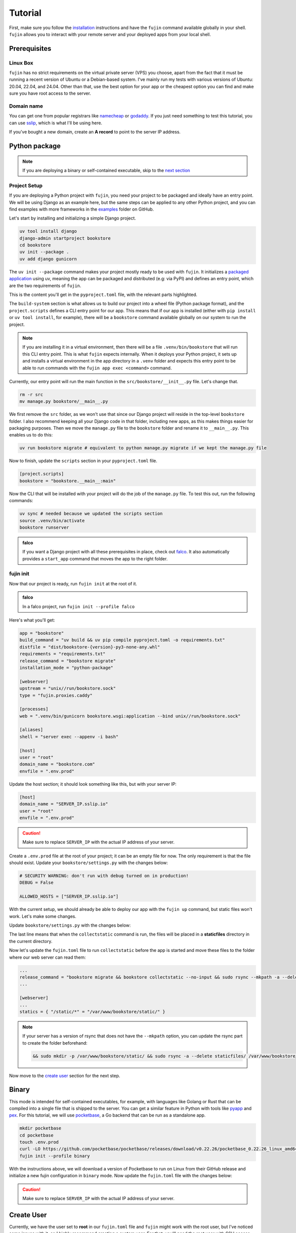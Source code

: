 Tutorial
========

First, make sure you follow the `installation </installation.html>`_ instructions and have the ``fujin`` command available globally in your shell.
``fujin`` allows you to interact with your remote server and your deployed apps from your local shell.

Prerequisites
-------------

Linux Box
*********

``fujin`` has no strict requirements on the virtual private server (VPS) you choose, apart from the fact that it must be running a recent version of Ubuntu or a Debian-based system.
I've mainly run my tests with various versions of Ubuntu: 20.04, 22.04, and 24.04. Other than that, use the best option for your app or the cheapest option you can find and make sure you 
have root access to the server.

Domain name
***********

You can get one from popular registrars like `namecheap <https://www.namecheap.com/>`_ or `godaddy <https://www.godaddy.com>`_. If you just need something to test this tutorial, you can use
`sslip <https://sslip.io/>`_, which is what I'll be using here.

If you've bought a new domain, create an **A record** to point to the server IP address.

Python package
--------------

.. note::

    If you are deploying a binary or self-contained executable, skip to the `next section </tutorial.html#binary>`_

Project Setup
*************

If you are deploying a Python project with ``fujin``, you need your project to be packaged and ideally have an entry point. We will be using Django as an example here, but the same steps
can be applied to any other Python project, and you can find examples with more frameworks in the `examples <https://github.com/falcopackages/fujin/tree/main/examples/>`_ folder on GitHub.

Let's start by installing and initializing a simple Django project.

.. code-block:: shell

    uv tool install django
    django-admin startproject bookstore
    cd bookstore
    uv init --package .
    uv add django gunicorn

The ``uv init --package`` command makes your project mostly ready to be used with ``fujin``. It initializes a `packaged application <https://docs.astral.sh/uv/concepts/projects/#packaged-applications>`_ using uv,
meaning the app can be packaged and distributed (e.g: via PyPI) and defines an entry point, which are the two requirements of ``fujin``.

This is the content you'll get in the ``pyproject.toml`` file, with the relevant parts highlighted.

.. code-block:: toml
    :linenos:
    :emphasize-lines: 15-16,18-20

    [project]
    name = "bookstore"
    version = "0.1.0"
    description = "Add your description here"
    readme = "README.md"
    authors = [
        { name = "Tobi", email = "tobidegnon@proton.me" }
    ]
    requires-python = ">=3.12"
    dependencies = [
        "django>=5.1.3",
        "gunicorn>=23.0.0",
    ]

    [project.scripts]
    bookstore = "bookstore:main"

    [build-system]
    requires = ["hatchling"]
    build-backend = "hatchling.build"

The ``build-system`` section is what allows us to build our project into a wheel file (Python package format), and the ``project.scripts`` defines a CLI entry point for our app.
This means that if our app is installed (either with ``pip install`` or ``uv tool install``, for example), there will be a ``bookstore`` command available globally on our system to run the project.

.. note::

    If you are installing it in a virtual environment, then there will be a file ``.venv/bin/bookstore`` that will run this CLI entry point. This is what ``fujin`` expects internally.
    When it deploys your Python project, it sets up and installs a virtual environment in the app directory in a ``.venv`` folder and expects this entry point to be able to run
    commands with the ``fujin app exec <command>`` command.

Currently, our entry point will run the main function in the ``src/bookstore/__init__.py`` file. Let's change that.

.. code-block:: shell

    rm -r src
    mv manage.py bookstore/__main__.py

We first remove the ``src`` folder, as we won't use that since our Django project will reside in the top-level ``bookstore`` folder. I also recommend keeping all
your Django code in that folder, including new apps, as this makes things easier for packaging purposes.
Then we move the ``manage.py`` file to the ``bookstore`` folder and rename it to ``__main__.py``. This enables us to do this:

.. code-block:: shell

    uv run bookstore migrate # equivalent to python manage.py migrate if we kept the manage.py file

Now to finish, update the ``scripts`` section in your ``pyproject.toml`` file.

.. code-block:: toml

    [project.scripts]
    bookstore = "bookstore.__main__:main"

Now the CLI that will be installed with your project will do the job of the ``manage.py`` file. To test this out, run the following commands:

.. code-block:: shell

    uv sync # needed because we updated the scripts section
    source .venv/bin/activate
    bookstore runserver


.. admonition:: falco
    :class: tip dropdown

    If you want a Django project with all these prerequisites in place, check out `falco <https://github.com/falcopackages/falco-cli>`_.
    It also automatically provides a ``start_app`` command that moves the app to the right folder.

fujin init
**********

Now that our project is ready, run ``fujin init`` at the root of it.

.. admonition:: falco
    :class: tip dropdown

    In a falco project, run ``fujin init --profile falco``

Here's what you'll get:

.. code-block:: toml

    app = "bookstore"
    build_command = "uv build && uv pip compile pyproject.toml -o requirements.txt"
    distfile = "dist/bookstore-{version}-py3-none-any.whl"
    requirements = "requirements.txt"
    release_command = "bookstore migrate"
    installation_mode = "python-package"

    [webserver]
    upstream = "unix//run/bookstore.sock"
    type = "fujin.proxies.caddy"

    [processes]
    web = ".venv/bin/gunicorn bookstore.wsgi:application --bind unix//run/bookstore.sock"

    [aliases]
    shell = "server exec --appenv -i bash"

    [host]
    user = "root"
    domain_name = "bookstore.com"
    envfile = ".env.prod"

Update the host section; it should look something like this, but with your server IP:

.. code-block:: toml

    [host]
    domain_name = "SERVER_IP.sslip.io"
    user = "root"
    envfile = ".env.prod"

.. caution::
    
    Make sure to replace ``SERVER_IP`` with the actual IP address of your server.

Create a ``.env.prod`` file at the root of your project; it can be an empty file for now. The only requirement is that the file should exist.
Update your ``bookstore/settings.py`` with the changes below:

.. code-block:: python

    # SECURITY WARNING: don't run with debug turned on in production!
    DEBUG = False

    ALLOWED_HOSTS = ["SERVER_IP.sslip.io"]

With the current setup, we should already be able to deploy our app with the ``fujin up`` command, but static files won't work. Let's make some changes.

Update ``bookstore/settings.py`` with the changes below:

.. code-block:: python
    :linenos:
    :lineno-start: 118
    :emphasize-lines: 119

    STATIC_URL = "static/"
    STATIC_ROOT = "./staticfiles"

The last line means that when the ``collectstatic`` command is run, the files will be placed in a **staticfiles** directory in the current directory.

Now let's update the ``fujin.toml`` file to run ``collectstatic`` before the app is started and move these files to the folder where our web server
can read them:

.. code-block:: toml

    ...
    release_command = "bookstore migrate && bookstore collectstatic --no-input && sudo rsync --mkpath -a --delete staticfiles/ /var/www/bookstore/static/"
    ...

    [webserver]
    ...
    statics = { "/static/*" = "/var/www/bookstore/static/" }

.. note::

    If your server has a version of rsync that does not have the ``--mkpath`` option, you can update the rsync part to create the folder beforehand:

    .. code-block:: text

        && sudo mkdir -p /var/www/bookstore/static/ && sudo rsync -a --delete staticfiles/ /var/www/bookstore/static/"

Now move to the `create user </tutorial.html#create-user>`_ section for the next step.

Binary
------

This mode is intended for self-contained executables, for example, with languages like Golang or Rust that can be compiled into a single file that is shipped to the server.
You can get a similar feature in Python with tools like `pyapp <https://github.com/ofek/pyapp>`_ and `pex <https://github.com/pex-tool/pex>`_.
For this tutorial, we will use `pocketbase <https://github.com/pocketbase/pocketbase>`_, a Go backend that can be run as a standalone app.

.. code-block:: shell

    mkdir pocketbase
    cd pocketbase
    touch .env.prod
    curl -LO https://github.com/pocketbase/pocketbase/releases/download/v0.22.26/pocketbase_0.22.26_linux_amd64.zip
    fujin init --profile binary

With the instructions above, we will download a version of Pocketbase to run on Linux from their GitHub release and initialize a new fujin configuration in ``binary`` mode.
Now update the ``fujin.toml`` file with the changes below:

.. code-block:: toml
    :linenos:
    :emphasize-lines: 2-5,9,13,19-21

    app = "pocketbase"
    version = "0.22.26"
    build_command = "unzip pocketbase_0.22.26_linux_amd64.zip"
    distfile = "pocketbase"
    release_command = "pocketbase migrate"
    installation_mode = "binary"

    [webserver]
    upstream = "localhost:8090"
    type = "fujin.proxies.caddy"

    [processes]
    web = "pocketbase serve --http 0.0.0.0:8090"

    [aliases]
    shell = "server exec --appenv -i bash"

    [host]
    domain_name = "SERVER_IP.sslip.io"
    user = "root"
    envfile = ".env.prod"

.. caution::
    
    Make sure to replace ``SERVER_IP`` with the actual IP address of your server.

Create User
-----------

Currently, we have the user set to **root** in our ``fujin.toml`` file and ``fujin`` might work with the root user, but I've noticed some issues with it, so I highly recommend creating a custom user.
For that, you'll need the root user with SSH access set up on the server.
Then you'll run the command ``fujin server create-user`` with the username you want to use. You can, for example, use **fujin** as the username.
For example:

.. code-block:: shell

    fujin server create-user fujin

This will create a new **fujin** user on your server, add it to the ``sudo`` group with the option to run all commands without having to type a password, and will
copy the authorized key from the **root** to your new user so that the SSH setup you made for the root user still works with this new one.
Now update the ``fujin.toml`` file with the new user:

.. code-block:: toml

    [host]
    domain_name = "SERVER_IP.sslip.io"
    user = "fujin"
    envfile = ".env.prod"

Deploy
------

Now that your project is ready, run the commands below to deploy for the first time:

.. code-block:: shell

    fujin up

The first time, the process can take a few minutes. At the end of it, you should have a link to your deployed app.
A few notable commands:

.. code-block:: shell
    :caption: Deploy an app on a host where fujin has already been set up

    fujin deploy

You also use the ``deploy`` command when you have changed the fujin config or exported configs:

.. code-block:: shell
    :caption: Export the systemd config being used so that you can edit them

    fujin app export-config

.. code-block:: shell
    :caption: Export the webserver config, in this case, caddy

    fujin proxy export-config

and the command you'll probably be running the most:

.. code-block:: shell
    :caption: When you've only made code and envfile related changes

    fujin redeploy

FAQ
---

What about my database?
************************

I'm currently using SQLite for my side projects, so this isn't an issue for me at the moment. That's why ``fujin`` does not currently assist with databases. 
However, you can still SSH into your server and manually install PostgreSQL or any other database or services you need.

I plan to add support for managing additional tools like Redis or databases by declaring containers via the ``fujin.toml`` file. These containers will be managed with ``podman``, 
To follow the development of this feature, subscribe to this `issue <https://github.com/falcopackages/fujin/issues/17>`_.